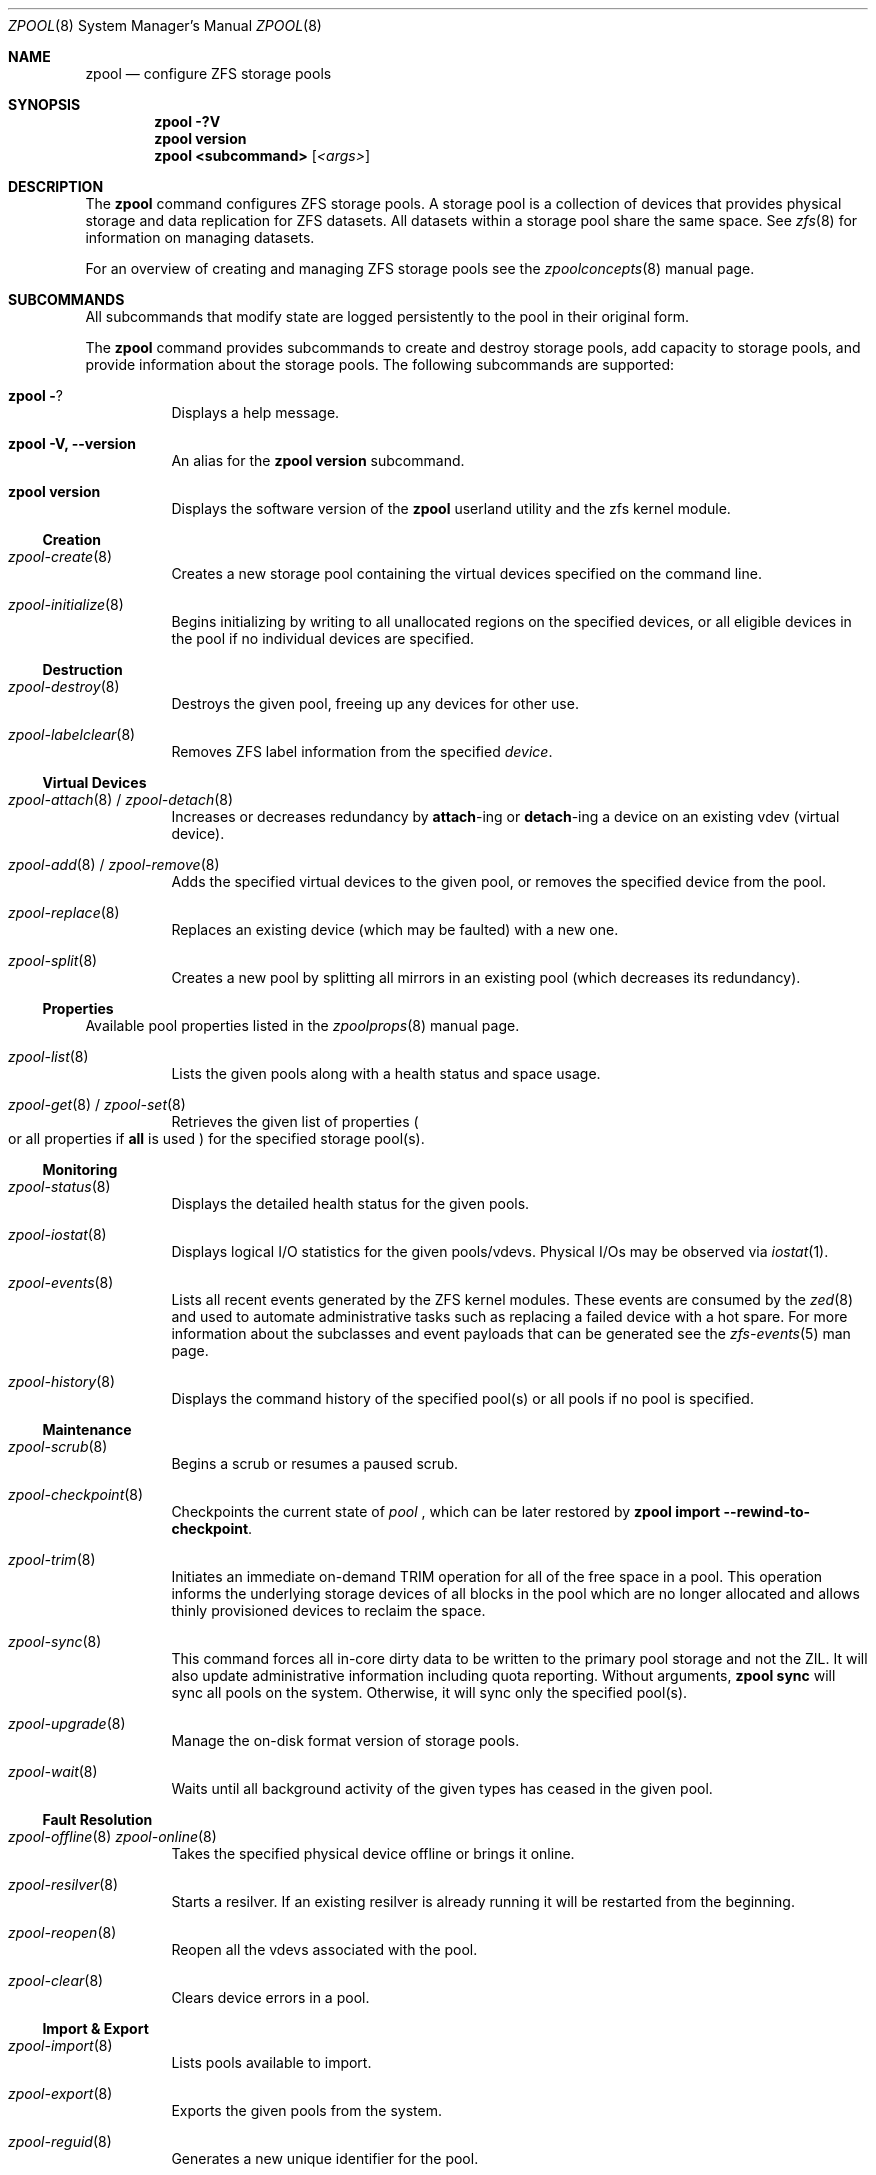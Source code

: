 .\"
.\" CDDL HEADER START
.\"
.\" The contents of this file are subject to the terms of the
.\" Common Development and Distribution License (the "License").
.\" You may not use this file except in compliance with the License.
.\"
.\" You can obtain a copy of the license at usr/src/OPENSOLARIS.LICENSE
.\" or http://www.opensolaris.org/os/licensing.
.\" See the License for the specific language governing permissions
.\" and limitations under the License.
.\"
.\" When distributing Covered Code, include this CDDL HEADER in each
.\" file and include the License file at usr/src/OPENSOLARIS.LICENSE.
.\" If applicable, add the following below this CDDL HEADER, with the
.\" fields enclosed by brackets "[]" replaced with your own identifying
.\" information: Portions Copyright [yyyy] [name of copyright owner]
.\"
.\" CDDL HEADER END
.\"
.\"
.\" Copyright (c) 2007, Sun Microsystems, Inc. All Rights Reserved.
.\" Copyright (c) 2012, 2018 by Delphix. All rights reserved.
.\" Copyright (c) 2012 Cyril Plisko. All Rights Reserved.
.\" Copyright (c) 2017 Datto Inc.
.\" Copyright (c) 2018 George Melikov. All Rights Reserved.
.\" Copyright 2017 Nexenta Systems, Inc.
.\" Copyright (c) 2017 Open-E, Inc. All Rights Reserved.
.\"
.Dd August 9, 2019
.Dt ZPOOL 8
.Os Linux
.Sh NAME
.Nm zpool
.Nd configure ZFS storage pools
.Sh SYNOPSIS
.Nm
.Fl ?V
.Nm
.Cm version
.Nm
.Cm <subcommand>
.Op Ar <args>
.Sh DESCRIPTION
The
.Nm
command configures ZFS storage pools.
A storage pool is a collection of devices that provides physical storage and
data replication for ZFS datasets.
All datasets within a storage pool share the same space.
See
.Xr zfs 8
for information on managing datasets.
.Pp
For an overview of creating and managing ZFS storage pools see the
.Xr zpoolconcepts 8
manual page.
.Sh SUBCOMMANDS
All subcommands that modify state are logged persistently to the pool in their
original form.
.Pp
The
.Nm
command provides subcommands to create and destroy storage pools, add capacity
to storage pools, and provide information about the storage pools.
The following subcommands are supported:
.Bl -tag -width Ds
.It Xo
.Nm
.Fl ?
.Xc
Displays a help message.
.It Xo
.Nm
.Fl V, -version
.Xc
An alias for the
.Nm zpool Cm version
subcommand.
.It Xo
.Nm
.Cm version
.Xc
Displays the software version of the
.Nm
userland utility and the zfs kernel module.
.El
.Ss Creation
.Bl -tag -width Ds
.It Xr zpool-create 8
Creates a new storage pool containing the virtual devices specified on the
command line.
.It Xr zpool-initialize 8
Begins initializing by writing to all unallocated regions on the specified
devices, or all eligible devices in the pool if no individual devices are
specified.
.El
.Ss Destruction
.Bl -tag -width Ds
.It Xr zpool-destroy 8
Destroys the given pool, freeing up any devices for other use.
.It Xr zpool-labelclear 8
Removes ZFS label information from the specified
.Ar device .
.El
.Ss Virtual Devices
.Bl -tag -width Ds
.It Xo
.Xr zpool-attach 8 /
.Xr zpool-detach 8
.Xc
Increases or decreases redundancy by
.Cm attach Ns -ing or
.Cm detach Ns -ing a device on an existing vdev (virtual device).
.It Xo
.Xr zpool-add 8 /
.Xr zpool-remove 8
.Xc
Adds the specified virtual devices to the given pool,
or removes the specified device from the pool.
.It Xr zpool-replace 8
Replaces an existing device (which may be faulted) with a new one.
.It Xr zpool-split 8
Creates a new pool by splitting all mirrors in an existing pool (which decreases its redundancy).
.El
.Ss Properties
Available pool properties listed in the
.Xr zpoolprops 8
manual page.
.Bl -tag -width Ds
.It Xr zpool-list 8
Lists the given pools along with a health status and space usage.
.It Xo
.Xr zpool-get 8 /
.Xr zpool-set 8
.Xc
Retrieves the given list of properties
.Po
or all properties if
.Sy all
is used
.Pc
for the specified storage pool(s).
.El
.Ss Monitoring
.Bl -tag -width Ds
.It Xr zpool-status 8
Displays the detailed health status for the given pools.
.It Xr zpool-iostat 8
Displays logical I/O statistics for the given pools/vdevs. Physical I/Os may
be observed via
.Xr iostat 1 .
.It Xr zpool-events 8
Lists all recent events generated by the ZFS kernel modules.  These events
are consumed by the
.Xr zed 8
and used to automate administrative tasks such as replacing a failed device
with a hot spare. For more information about the subclasses and event payloads
that can be generated see the
.Xr zfs-events 5
man page.
.It Xr zpool-history 8
Displays the command history of the specified pool(s) or all pools if no pool is
specified.
.El
.Ss Maintenance
.Bl -tag -width Ds
.It Xr zpool-scrub 8
Begins a scrub or resumes a paused scrub.
.It Xr zpool-checkpoint 8
Checkpoints the current state of
.Ar pool
, which can be later restored by
.Nm zpool Cm import --rewind-to-checkpoint .
.It Xr zpool-trim 8
Initiates an immediate on-demand TRIM operation for all of the free space in
a pool.  This operation informs the underlying storage devices of all blocks
in the pool which are no longer allocated and allows thinly provisioned
devices to reclaim the space.
.It Xr zpool-sync 8
This command forces all in-core dirty data to be written to the primary
pool storage and not the ZIL. It will also update administrative
information including quota reporting. Without arguments,
.Sy zpool sync
will sync all pools on the system. Otherwise, it will sync only the
specified pool(s).
.It Xr zpool-upgrade 8
Manage the on-disk format version of storage pools.
.It Xr zpool-wait 8
Waits until all background activity of the given types has ceased in the given
pool.
.El
.Ss Fault Resolution
.Bl -tag -width Ds
.It Xo
.Xr zpool-offline 8
.Xr zpool-online 8
.Xc
Takes the specified physical device offline or brings it online.
.It Xr zpool-resilver 8
Starts a resilver. If an existing resilver is already running it will be
restarted from the beginning.
.It Xr zpool-reopen 8
Reopen all the vdevs associated with the pool.
.It Xr zpool-clear 8
Clears device errors in a pool.
.El
.Ss Import & Export
.Bl -tag -width Ds
.It Xr zpool-import 8
Lists pools available to import.
.It Xr zpool-export 8
Exports the given pools from the system.
.It Xr zpool-reguid 8
Generates a new unique identifier for the pool.
.El
.Sh EXIT STATUS
The following exit values are returned:
.Bl -tag -width Ds
.It Sy 0
Successful completion.
.It Sy 1
An error occurred.
.It Sy 2
Invalid command line options were specified.
.El
.Sh EXAMPLES
.Bl -tag -width Ds
.It Sy Example 1 No Creating a RAID-Z Storage Pool
The following command creates a pool with a single raidz root vdev that
consists of six disks.
.Bd -literal
# zpool create tank raidz sda sdb sdc sdd sde sdf
.Ed
.It Sy Example 2 No Creating a Mirrored Storage Pool
The following command creates a pool with two mirrors, where each mirror
contains two disks.
.Bd -literal
# zpool create tank mirror sda sdb mirror sdc sdd
.Ed
.It Sy Example 3 No Creating a ZFS Storage Pool by Using Partitions
The following command creates an unmirrored pool using two disk partitions.
.Bd -literal
# zpool create tank sda1 sdb2
.Ed
.It Sy Example 4 No Creating a ZFS Storage Pool by Using Files
The following command creates an unmirrored pool using files.
While not recommended, a pool based on files can be useful for experimental
purposes.
.Bd -literal
# zpool create tank /path/to/file/a /path/to/file/b
.Ed
.It Sy Example 5 No Adding a Mirror to a ZFS Storage Pool
The following command adds two mirrored disks to the pool
.Em tank ,
assuming the pool is already made up of two-way mirrors.
The additional space is immediately available to any datasets within the pool.
.Bd -literal
# zpool add tank mirror sda sdb
.Ed
.It Sy Example 6 No Listing Available ZFS Storage Pools
The following command lists all available pools on the system.
In this case, the pool
.Em zion
is faulted due to a missing device.
The results from this command are similar to the following:
.Bd -literal
# zpool list
NAME    SIZE  ALLOC   FREE  EXPANDSZ   FRAG    CAP  DEDUP  HEALTH  ALTROOT
rpool  19.9G  8.43G  11.4G         -    33%    42%  1.00x  ONLINE  -
tank   61.5G  20.0G  41.5G         -    48%    32%  1.00x  ONLINE  -
zion       -      -      -         -      -      -      -  FAULTED -
.Ed
.It Sy Example 7 No Destroying a ZFS Storage Pool
The following command destroys the pool
.Em tank
and any datasets contained within.
.Bd -literal
# zpool destroy -f tank
.Ed
.It Sy Example 8 No Exporting a ZFS Storage Pool
The following command exports the devices in pool
.Em tank
so that they can be relocated or later imported.
.Bd -literal
# zpool export tank
.Ed
.It Sy Example 9 No Importing a ZFS Storage Pool
The following command displays available pools, and then imports the pool
.Em tank
for use on the system.
The results from this command are similar to the following:
.Bd -literal
# zpool import
  pool: tank
    id: 15451357997522795478
 state: ONLINE
action: The pool can be imported using its name or numeric identifier.
config:

        tank        ONLINE
          mirror    ONLINE
            sda     ONLINE
            sdb     ONLINE

# zpool import tank
.Ed
.It Sy Example 10 No Upgrading All ZFS Storage Pools to the Current Version
The following command upgrades all ZFS Storage pools to the current version of
the software.
.Bd -literal
# zpool upgrade -a
This system is currently running ZFS version 2.
.Ed
.It Sy Example 11 No Managing Hot Spares
The following command creates a new pool with an available hot spare:
.Bd -literal
# zpool create tank mirror sda sdb spare sdc
.Ed
.Pp
If one of the disks were to fail, the pool would be reduced to the degraded
state.
The failed device can be replaced using the following command:
.Bd -literal
# zpool replace tank sda sdd
.Ed
.Pp
Once the data has been resilvered, the spare is automatically removed and is
made available for use should another device fail.
The hot spare can be permanently removed from the pool using the following
command:
.Bd -literal
# zpool remove tank sdc
.Ed
.It Sy Example 12 No Creating a ZFS Pool with Mirrored Separate Intent Logs
The following command creates a ZFS storage pool consisting of two, two-way
mirrors and mirrored log devices:
.Bd -literal
# zpool create pool mirror sda sdb mirror sdc sdd log mirror \\
  sde sdf
.Ed
.It Sy Example 13 No Adding Cache Devices to a ZFS Pool
The following command adds two disks for use as cache devices to a ZFS storage
pool:
.Bd -literal
# zpool add pool cache sdc sdd
.Ed
.Pp
Once added, the cache devices gradually fill with content from main memory.
Depending on the size of your cache devices, it could take over an hour for
them to fill.
Capacity and reads can be monitored using the
.Cm iostat
option as follows:
.Bd -literal
# zpool iostat -v pool 5
.Ed
.It Sy Example 14 No Removing a Mirrored top-level (Log or Data) Device
The following commands remove the mirrored log device
.Sy mirror-2
and mirrored top-level data device
.Sy mirror-1 .
.Pp
Given this configuration:
.Bd -literal
  pool: tank
 state: ONLINE
 scrub: none requested
config:

         NAME        STATE     READ WRITE CKSUM
         tank        ONLINE       0     0     0
           mirror-0  ONLINE       0     0     0
             sda     ONLINE       0     0     0
             sdb     ONLINE       0     0     0
           mirror-1  ONLINE       0     0     0
             sdc     ONLINE       0     0     0
             sdd     ONLINE       0     0     0
         logs
           mirror-2  ONLINE       0     0     0
             sde     ONLINE       0     0     0
             sdf     ONLINE       0     0     0
.Ed
.Pp
The command to remove the mirrored log
.Sy mirror-2
is:
.Bd -literal
# zpool remove tank mirror-2
.Ed
.Pp
The command to remove the mirrored data
.Sy mirror-1
is:
.Bd -literal
# zpool remove tank mirror-1
.Ed
.It Sy Example 15 No Displaying expanded space on a device
The following command displays the detailed information for the pool
.Em data .
This pool is comprised of a single raidz vdev where one of its devices
increased its capacity by 10GB.
In this example, the pool will not be able to utilize this extra capacity until
all the devices under the raidz vdev have been expanded.
.Bd -literal
# zpool list -v data
NAME         SIZE  ALLOC   FREE  EXPANDSZ   FRAG    CAP  DEDUP  HEALTH  ALTROOT
data        23.9G  14.6G  9.30G         -    48%    61%  1.00x  ONLINE  -
  raidz1    23.9G  14.6G  9.30G         -    48%
    sda         -      -      -         -      -
    sdb         -      -      -       10G      -
    sdc         -      -      -         -      -
.Ed
.It Sy Example 16 No Adding output columns
Additional columns can be added to the
.Nm zpool Cm status
and
.Nm zpool Cm iostat
output with
.Fl c
option.
.Bd -literal
# zpool status -c vendor,model,size
   NAME     STATE  READ WRITE CKSUM vendor  model        size
   tank     ONLINE 0    0     0
   mirror-0 ONLINE 0    0     0
   U1       ONLINE 0    0     0     SEAGATE ST8000NM0075 7.3T
   U10      ONLINE 0    0     0     SEAGATE ST8000NM0075 7.3T
   U11      ONLINE 0    0     0     SEAGATE ST8000NM0075 7.3T
   U12      ONLINE 0    0     0     SEAGATE ST8000NM0075 7.3T
   U13      ONLINE 0    0     0     SEAGATE ST8000NM0075 7.3T
   U14      ONLINE 0    0     0     SEAGATE ST8000NM0075 7.3T

# zpool iostat -vc slaves
   capacity operations bandwidth
   pool       alloc free  read  write read  write slaves
   ---------- ----- ----- ----- ----- ----- ----- ---------
   tank       20.4G 7.23T 26    152   20.7M 21.6M
   mirror     20.4G 7.23T 26    152   20.7M 21.6M
   U1         -     -     0     31    1.46K 20.6M sdb sdff
   U10        -     -     0     1     3.77K 13.3K sdas sdgw
   U11        -     -     0     1     288K  13.3K sdat sdgx
   U12        -     -     0     1     78.4K 13.3K sdau sdgy
   U13        -     -     0     1     128K  13.3K sdav sdgz
   U14        -     -     0     1     63.2K 13.3K sdfk sdg
.Ed
.El
.Sh ENVIRONMENT VARIABLES
.Bl -tag -width "ZFS_ABORT"
.It Ev ZFS_ABORT
Cause
.Nm zpool
to dump core on exit for the purposes of running
.Sy ::findleaks .
.El
.Bl -tag -width "ZPOOL_IMPORT_PATH"
.It Ev ZPOOL_IMPORT_PATH
The search path for devices or files to use with the pool. This is a colon-separated list of directories in which
.Nm zpool
looks for device nodes and files.
Similar to the
.Fl d
option in
.Nm zpool import .
.El
.Bl -tag -width "ZPOOL_IMPORT_UDEV_TIMEOUT_MS"
.It Ev ZPOOL_IMPORT_UDEV_TIMEOUT_MS
The maximum time in milliseconds that
.Nm zpool import
will wait for an expected device to be available.
.El
.Bl -tag -width "ZPOOL_VDEV_NAME_GUID"
.It Ev ZPOOL_VDEV_NAME_GUID
Cause
.Nm zpool
subcommands to output vdev guids by default.  This behavior is identical to the
.Nm zpool status -g
command line option.
.El
.Bl -tag -width "ZPOOL_VDEV_NAME_FOLLOW_LINKS"
.It Ev ZPOOL_VDEV_NAME_FOLLOW_LINKS
Cause
.Nm zpool
subcommands to follow links for vdev names by default.  This behavior is identical to the
.Nm zpool status -L
command line option.
.El
.Bl -tag -width "ZPOOL_VDEV_NAME_PATH"
.It Ev ZPOOL_VDEV_NAME_PATH
Cause
.Nm zpool
subcommands to output full vdev path names by default.  This
behavior is identical to the
.Nm zpool status -p
command line option.
.El
.Bl -tag -width "ZFS_VDEV_DEVID_OPT_OUT"
.It Ev ZFS_VDEV_DEVID_OPT_OUT
Older ZFS on Linux implementations had issues when attempting to display pool
config VDEV names if a
.Sy devid
NVP value is present in the pool's config.
.Pp
For example, a pool that originated on illumos platform would have a devid
value in the config and
.Nm zpool status
would fail when listing the config.
This would also be true for future Linux based pools.
.Pp
A pool can be stripped of any
.Sy devid
values on import or prevented from adding
them on
.Nm zpool create
or
.Nm zpool add
by setting
.Sy ZFS_VDEV_DEVID_OPT_OUT .
.El
.Bl -tag -width "ZPOOL_SCRIPTS_AS_ROOT"
.It Ev ZPOOL_SCRIPTS_AS_ROOT
Allow a privileged user to run the
.Nm zpool status/iostat
with the
.Fl c
option.  Normally, only unprivileged users are allowed to run
.Fl c .
.El
.Bl -tag -width "ZPOOL_SCRIPTS_PATH"
.It Ev ZPOOL_SCRIPTS_PATH
The search path for scripts when running
.Nm zpool status/iostat
with the
.Fl c
option. This is a colon-separated list of directories and overrides the default
.Pa ~/.zpool.d
and
.Pa /etc/zfs/zpool.d
search paths.
.El
.Bl -tag -width "ZPOOL_SCRIPTS_ENABLED"
.It Ev ZPOOL_SCRIPTS_ENABLED
Allow a user to run
.Nm zpool status/iostat
with the
.Fl c
option. If
.Sy ZPOOL_SCRIPTS_ENABLED
is not set, it is assumed that the user is allowed to run
.Nm zpool status/iostat -c .
.El
.Sh INTERFACE STABILITY
.Sy Evolving
.Sh SEE ALSO
.Xr zpoolconcepts 8 ,
.Xr zpoolprops 8 ,
.Xr zfs-events 5 ,
.Xr zfs-module-parameters 5 ,
.Xr zpool-features 5 ,
.Xr zed 8 ,
.Xr zfs 8
